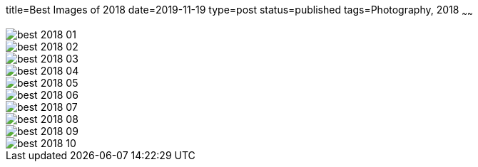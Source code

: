 title=Best Images of 2018
date=2019-11-19
type=post
status=published
tags=Photography, 2018
~~~~~~

image::{site_context}images/2018/best-2018-01.jpg[role = "narrower"]
image::{site_context}images/2018/best-2018-02.jpg[]
image::{site_context}images/2018/best-2018-03.jpg[]
image::{site_context}images/2018/best-2018-04.jpg[role = "narrower"]
image::{site_context}images/2018/best-2018-05.jpg[]
image::{site_context}images/2018/best-2018-06.jpg[role = "narrower"]
image::{site_context}images/2018/best-2018-07.jpg[role = "narrower"]
image::{site_context}images/2018/best-2018-08.jpg[role = "narrower"]
image::{site_context}images/2018/best-2018-09.jpg[]
image::{site_context}images/2018/best-2018-10.jpg[role = "narrower"]
